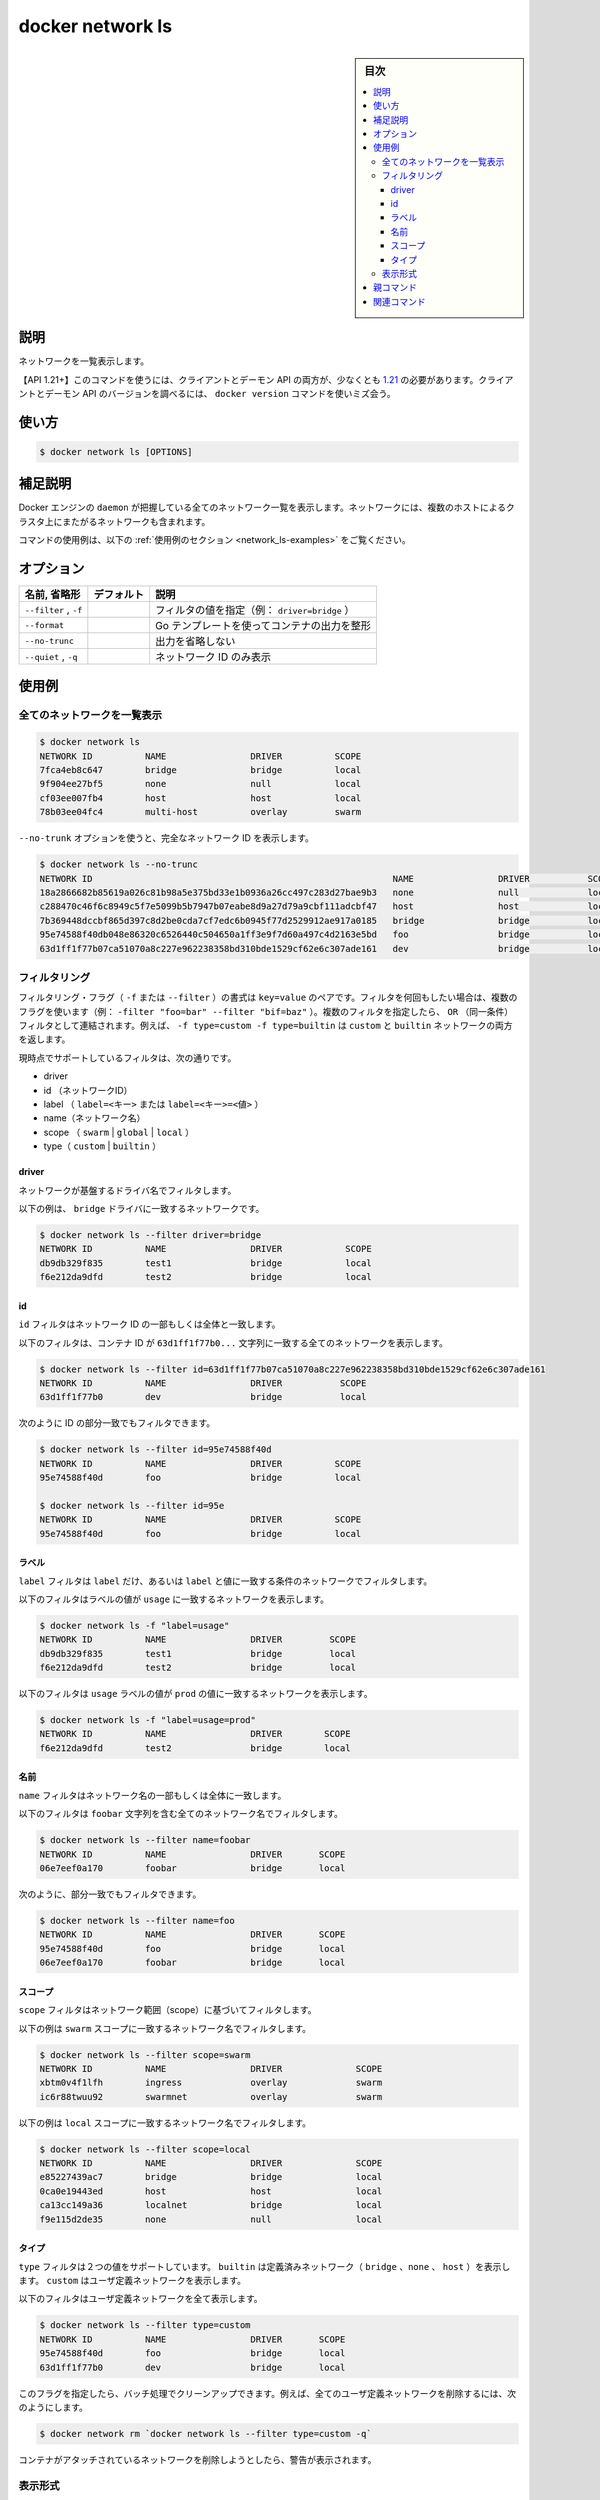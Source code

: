.. -*- coding: utf-8 -*-
.. URL: https://docs.docker.com/engine/reference/commandline/network_ls/
.. SOURCE: 
   doc version: 20.10
      https://github.com/docker/docker.github.io/blob/master/engine/reference/commandline/network_ls.md
      https://github.com/docker/docker.github.io/blob/master/_data/engine-cli/docker_network_ls.yaml
.. check date: 2022/03/29
.. Commits on Aug 21, 2021 304f64ccec26ef1810e90d385d5bae5fab3ce6f4
.. -------------------------------------------------------------------

.. docker network ls

=======================================
docker network ls
=======================================

.. sidebar:: 目次

   .. contents:: 
       :depth: 3
       :local:

.. _network_ls-description:

説明
==========

.. List networks

ネットワークを一覧表示します。

.. API 1.21+
   Open the 1.21 API reference (in a new window)
   The client and daemon API must both be at least 1.21 to use this command. Use the docker version command on the client to check your client and daemon API versions.

【API 1.21+】このコマンドを使うには、クライアントとデーモン API の両方が、少なくとも `1.21 <https://docs.docker.com/engine/api/v1.21/>`_ の必要があります。クライアントとデーモン API のバージョンを調べるには、 ``docker version`` コマンドを使いミズ会う。

.. _network_ls-usage:

使い方
==========

.. code-block:: bash

   $ docker network ls [OPTIONS]

.. Extended description
.. _network_ls-extended-description:

補足説明
==========

.. Lists all the networks the Engine daemon knows about. This includes the networks that span across multiple hosts in a cluster, for example:

Docker エンジンの ``daemon`` が把握している全てのネットワーク一覧を表示します。ネットワークには、複数のホストによるクラスタ上にまたがるネットワークも含まれます。

.. For example uses of this command, refer to the examples section below.

コマンドの使用例は、以下の :ref:`使用例のセクション <network_ls-examples>` をご覧ください。

.. _network_ls-options:

オプション
==========

.. list-table::
   :header-rows: 1

   * - 名前, 省略形
     - デフォルト
     - 説明
   * - ``--filter`` , ``-f``
     - 
     - フィルタの値を指定（例： ``driver=bridge`` ）
   * - ``--format``
     - 
     - Go テンプレートを使ってコンテナの出力を整形
   * - ``--no-trunc``
     - 
     - 出力を省略しない
   * - ``--quiet`` , ``-q``
     - 
     - ネットワーク ID のみ表示

.. Examples
.. _network_ls-examples:

使用例
==========

.. List all networks
.. _network_ls-list-all-networks:
全てのネットワークを一覧表示
------------------------------



.. code-block:: bash

   $ docker network ls
   NETWORK ID          NAME                DRIVER          SCOPE
   7fca4eb8c647        bridge              bridge          local
   9f904ee27bf5        none                null            local
   cf03ee007fb4        host                host            local
   78b03ee04fc4        multi-host          overlay         swarm

.. Use the --no-trunc option to display the full network id:

``--no-trunk`` オプションを使うと、完全なネットワーク ID を表示します。

.. code-block:: bash

   $ docker network ls --no-trunc
   NETWORK ID                                                         NAME                DRIVER           SCOPE
   18a2866682b85619a026c81b98a5e375bd33e1b0936a26cc497c283d27bae9b3   none                null             local
   c288470c46f6c8949c5f7e5099b5b7947b07eabe8d9a27d79a9cbf111adcbf47   host                host             local
   7b369448dccbf865d397c8d2be0cda7cf7edc6b0945f77d2529912ae917a0185   bridge              bridge           local
   95e74588f40db048e86320c6526440c504650a1ff3e9f7d60a497c4d2163e5bd   foo                 bridge           local
   63d1ff1f77b07ca51070a8c227e962238358bd310bde1529cf62e6c307ade161   dev                 bridge           local

.. Filtering
.. _network_ls-filtering:

フィルタリング
--------------------

.. The filtering flag (-f or --filter) format is a key=value pair. If there is more than one filter, then pass multiple flags (e.g. --filter "foo=bar" --filter "bif=baz"). Multiple filter flags are combined as an OR filter. For example, -f type=custom -f type=builtin returns both custom and builtin networks.

フィルタリング・フラグ（ ``-f`` または ``--filter`` ）の書式は ``key=value`` のペアです。フィルタを何回もしたい場合は、複数のフラグを使います（例： ``-filter "foo=bar" --filter "bif=baz"`` ）。複数のフィルタを指定したら、 ``OR`` （同一条件）フィルタとして連結されます。例えば、 ``-f type=custom -f type=builtin`` は ``custom`` と ``builtin``  ネットワークの両方を返します。

.. The currently supported filters are:

現時点でサポートしているフィルタは、次の通りです。

..    id (network’s id)
    label (label=<key> or label=<key>=<value>)
    name (network’s name)
    type (custom|builtin)

* driver
* id （ネットワークID）
* label （ ``label=<キー>`` または ``label=<キー>=<値>`` ）
* name（ネットワーク名）
* scope （ ``swarm`` | ``global`` | ``local`` ）
* type（ ``custom`` | ``builtin`` ）

.. Driver
driver
^^^^^^^^^^

.. The driver filter matches networks based on their driver.

ネットワークが基盤するドライバ名でフィルタします。

.. The following example matches networks with the bridge driver:

以下の例は、 ``bridge`` ドライバに一致するネットワークです。

.. code-block:: bash

   $ docker network ls --filter driver=bridge
   NETWORK ID          NAME                DRIVER            SCOPE
   db9db329f835        test1               bridge            local
   f6e212da9dfd        test2               bridge            local

.. ID
id
^^^^^^^^^^

.. The id filter matches on all or part of a network’s ID.

``id`` フィルタはネットワーク ID の一部もしくは全体と一致します。

.. The following filter matches all networks with an ID containing the 63d1ff1f77b0... string.

以下のフィルタは、コンテナ ID が ``63d1ff1f77b0...`` 文字列に一致する全てのネットワークを表示します。

.. code-block:: bash

   $ docker network ls --filter id=63d1ff1f77b07ca51070a8c227e962238358bd310bde1529cf62e6c307ade161
   NETWORK ID          NAME                DRIVER           SCOPE
   63d1ff1f77b0        dev                 bridge           local

.. You can also filter for a substring in an ID as this shows:

次のように ID の部分一致でもフィルタできます。

.. code-block:: bash

   $ docker network ls --filter id=95e74588f40d
   NETWORK ID          NAME                DRIVER          SCOPE
   95e74588f40d        foo                 bridge          local
   
   $ docker network ls --filter id=95e
   NETWORK ID          NAME                DRIVER          SCOPE
   95e74588f40d        foo                 bridge          local

.. Label
ラベル
^^^^^^^^^^

.. The label filter matches network based on the presence of a label alone or a label and a value.

``label`` フィルタは ``label`` だけ、あるいは ``label`` と値に一致する条件のネットワークでフィルタします。

.. The following filter matches networks with the usage label regardless of its value.

以下のフィルタはラベルの値が ``usage`` に一致するネットワークを表示します。

.. code-block:: bash

   $ docker network ls -f "label=usage"
   NETWORK ID          NAME                DRIVER         SCOPE
   db9db329f835        test1               bridge         local
   f6e212da9dfd        test2               bridge         local

.. The following filter matches networks with the usage label with the prod value.

以下のフィルタは ``usage`` ラベルの値が ``prod`` の値に一致するネットワークを表示します。

.. code-block:: bash

   $ docker network ls -f "label=usage=prod"
   NETWORK ID          NAME                DRIVER        SCOPE
   f6e212da9dfd        test2               bridge        local

.. Name
名前
^^^^^^^^^^

.. The name filter matches on all or part of a network’s name.

``name`` フィルタはネットワーク名の一部もしくは全体に一致します。

.. The following filter matches all networks with a name containing the foobar string.

以下のフィルタは ``foobar`` 文字列を含む全てのネットワーク名でフィルタします。

.. code-block:: bash

   $ docker network ls --filter name=foobar
   NETWORK ID          NAME                DRIVER       SCOPE
   06e7eef0a170        foobar              bridge       local

.. You can also filter for a substring in a name as this shows:

次のように、部分一致でもフィルタできます。

.. code-block:: bash

  $ docker network ls --filter name=foo
  NETWORK ID          NAME                DRIVER       SCOPE
  95e74588f40d        foo                 bridge       local
  06e7eef0a170        foobar              bridge       local


.. Scope
スコープ
^^^^^^^^^^

.. The scope filter matches networks based on their scope.
``scope`` フィルタはネットワーク範囲（scope）に基づいてフィルタします。

.. The following example matches networks with the swarm scope:

以下の例は ``swarm`` スコープに一致するネットワーク名でフィルタします。

.. code-block:: bash

   $ docker network ls --filter scope=swarm
   NETWORK ID          NAME                DRIVER              SCOPE
   xbtm0v4f1lfh        ingress             overlay             swarm
   ic6r88twuu92        swarmnet            overlay             swarm

.. The following example matches networks with the local scope:

以下の例は ``local`` スコープに一致するネットワーク名でフィルタします。

.. code-block:: bash

   $ docker network ls --filter scope=local
   NETWORK ID          NAME                DRIVER              SCOPE
   e85227439ac7        bridge              bridge              local
   0ca0e19443ed        host                host                local
   ca13cc149a36        localnet            bridge              local
   f9e115d2de35        none                null                local

.. Type
タイプ
^^^^^^^^^^

.. The type filter supports two values; builtin displays predefined networks (bridge, none, host), whereas custom displays user defined networks.

``type`` フィルタは２つの値をサポートしています。 ``builtin`` は定義済みネットワーク（ ``bridge`` 、``none`` 、 ``host`` ）を表示します。 ``custom`` はユーザ定義ネットワークを表示します。

.. The following filter matches all user defined networks:

以下のフィルタはユーザ定義ネットワークを全て表示します。

.. code-block:: bash

   $ docker network ls --filter type=custom
   NETWORK ID          NAME                DRIVER       SCOPE
   95e74588f40d        foo                 bridge       local
   63d1ff1f77b0        dev                 bridge       local

.. By having this flag it allows for batch cleanup. For example, use this filter to delete all user defined networks:

このフラグを指定したら、バッチ処理でクリーンアップできます。例えば、全てのユーザ定義ネットワークを削除するには、次のようにします。

.. code-block:: bash

   $ docker network rm `docker network ls --filter type=custom -q`

.. A warning will be issued when trying to remove a network that has containers attached.

コンテナがアタッチされているネットワークを削除しようとしたら、警告が表示されます。

.. _network_ls-formatting:
表示形式
----------

.. The formatting options (--format) pretty-prints networks output using a Go template.

表示形式のオプション（ ``--format`` ）は、Go テンプレートを使ってネットワーク出力を整形します。

.. Valid placeholders for the Go template are listed below:

Go テンプレートで有効なプレースホルダは以下の通りです。


.. list-table::
   :header-rows: 1

   * - placeholder
     - 説明
   * - ``.ID``
     - ネットワーク ID
   * - ``.Name``
     - ネットワーク名
   * - ``.Driver``
     - ネットワーク・ドライバ
   * - ``.Scope``
     - ネットワーク範囲（ ``local``, ``global`` ）
   * - ``.IPv6``
     - ネットワーク上で IPv6 を有効化するかどうか
   * - ``.Internal``
     - ネットワークが内部用かどうか
   * - ``.Labels``
     - ネットワークに割り当てられたラベル全て
   * - ``.Label``
     - ネットワークに指定されたラベルの値。例 ``{{.Label "project.version"}}``
   * - ``.CreatedAt``
     - ネットワークが作成された時刻

.. When using the --format option, the network ls command will either output the data exactly as the template declares or, when using the table directive, includes column headers as well.

``--format`` オプションを指定すると、 ``network ls`` コマンドはテンプレートで宣言した通りにデータを出力するか、 ``table`` 命令を使えばカラム列も同様に表示するかのどちらかです。

.. The following example uses a template without headers and outputs the ID and Driver entries separated by a colon (:) for all networks:

以下の例はヘッダ無しのテンプレートを使い、全てのネットワークに対する ``ID`` と ``Driver`` のエントリをコロン（ ``:`` ）で区切って出力します。

.. code-block:: bash

   $ docker network ls --format "{{.ID}}: {{.Driver}}"
   afaaab448eb2: bridge
   d1584f8dc718: host
   391df270dc66: null

親コマンド
==========

.. list-table::
   :header-rows: 1

   * - コマンド
     - 説明
   * - :doc:`docker network <network>`
     - ネットワークを管理



.. Related commands

関連コマンド
====================

.. list-table::
   :header-rows: 1

   * - コマンド
     - 説明
   * - :doc:`docker network connect <network_connect>`
     - コンテナをネットワークに接続
   * - :doc:`docker network craete <network_create>`
     - ネットワーク作成
   * - :doc:`docker network disconnect <network_disconnect>`
     - ネットワークからコンテナを切断
   * - :doc:`docker network inspect <network_inspect>`
     - 1つまたは複数ネットワークの情報を表示
   * - :doc:`docker network ls <network_ls>`
     - ネットワーク一覧表示
   * - :doc:`docker network prune <network_prune>`
     - 使用していないネットワークを全て削除
   * - :doc:`docker network rm <network_rm>`
     - 1つまたは複数ネットワークの削除


.. seealso:: 

   docker network ls
      https://docs.docker.com/engine/reference/commandline/network_ls/
